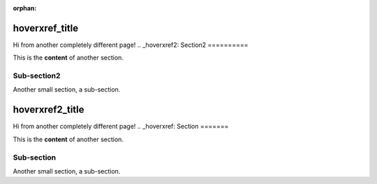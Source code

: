 :orphan:


===========
hoverxref_title
===========

Hi from another completely different page!
.. _hoverxref2:
Section2
==========

This is the **content** of another section.

Sub-section2
------------

Another small section, a sub-section.


===========
hoverxref2_title
===========

Hi from another completely different page!
.. _hoverxref:
Section
=======

This is the **content** of another section.

Sub-section
-----------

Another small section, a sub-section.

